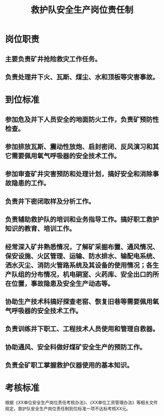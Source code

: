 :PROPERTIES:
:ID:       b1397168-039a-4340-97d0-04d607090a29
:END:
#+title: 救护队安全生产岗位责任制
* 岗位职责
** 主要负责矿井抢险救灾工作任务。
** 负责处理井下火、瓦斯、煤尘、水和顶板等灾害事故。
* 到位标准
** 参加危及井下人员安全的地面防火工作，负责矿预防性检查。
** 参加排放瓦斯、震动性放炮、启封密闭、反风演习和其它需要佩用氧气呼吸器的安全技术工作。
** 参加审查矿井灾害预防和处理计划，搞好安全和消除事故隐患的工作。
** 负责井下密闭取样及分析工作。
** 负责辅助救护队的培训和业务指导工作。搞好职工救护知识的教育、培训工作。
** 经常深入矿井熟悉情况，了解矿采掘布置、通风情况、保安设施、火区管理、运输、防水排水、输配电系统、洒水灭尘、消防火管路系统及其设备的使用情况；各生产队组的分布情况，机电硐室、火药库、安全出口的所在位置，事故隐患及安全生产动态等。
** 协助生产技术科搞好探查老窑、恢复旧巷等需要佩用氧气呼吸器的安全技术工作。
** 负责训练井下职工、工程技术人员使用和管理自救器。
** 协助通风、安全科做好煤矿安全生产的预防工作。
** 负责全矿职工掌握救护仪器使用的基本知识。
* 考核标准
根据《XX单位安全生产岗位责任考核办法》、《XX单位工资管理办法》等相关文件规定，救护队安全生产岗位责任制到位标准一项不达标考核XX元。

